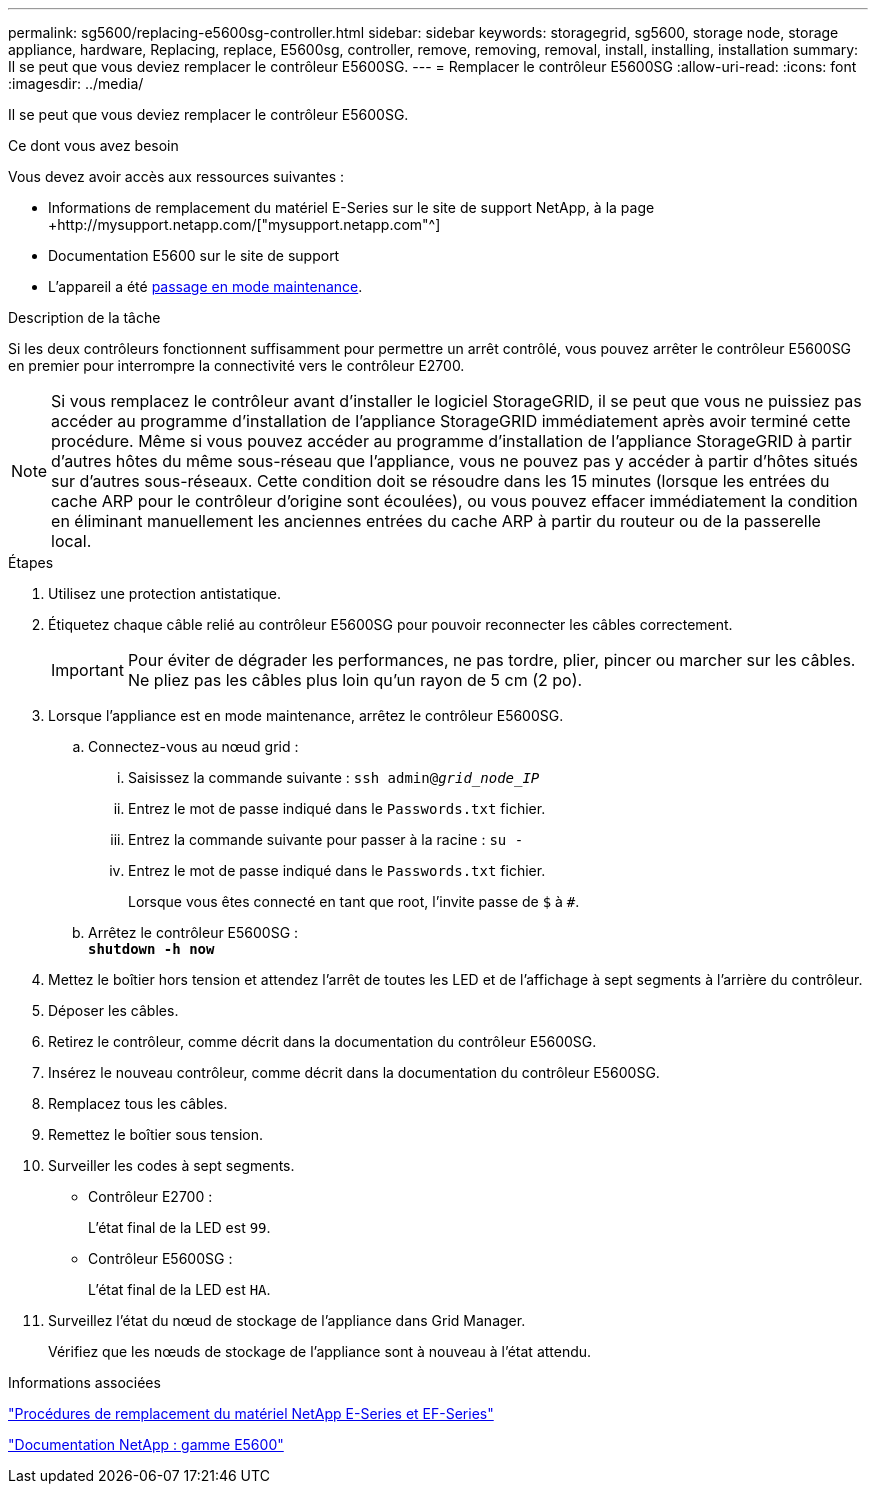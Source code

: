 ---
permalink: sg5600/replacing-e5600sg-controller.html 
sidebar: sidebar 
keywords: storagegrid, sg5600, storage node, storage appliance, hardware, Replacing, replace, E5600sg, controller, remove, removing, removal, install, installing, installation 
summary: Il se peut que vous deviez remplacer le contrôleur E5600SG. 
---
= Remplacer le contrôleur E5600SG
:allow-uri-read: 
:icons: font
:imagesdir: ../media/


[role="lead"]
Il se peut que vous deviez remplacer le contrôleur E5600SG.

.Ce dont vous avez besoin
Vous devez avoir accès aux ressources suivantes :

* Informations de remplacement du matériel E-Series sur le site de support NetApp, à la page +http://mysupport.netapp.com/["mysupport.netapp.com"^]
* Documentation E5600 sur le site de support
* L'appareil a été xref:placing-appliance-into-maintenance-mode.adoc[passage en mode maintenance].


.Description de la tâche
Si les deux contrôleurs fonctionnent suffisamment pour permettre un arrêt contrôlé, vous pouvez arrêter le contrôleur E5600SG en premier pour interrompre la connectivité vers le contrôleur E2700.


NOTE: Si vous remplacez le contrôleur avant d'installer le logiciel StorageGRID, il se peut que vous ne puissiez pas accéder au programme d'installation de l'appliance StorageGRID immédiatement après avoir terminé cette procédure. Même si vous pouvez accéder au programme d'installation de l'appliance StorageGRID à partir d'autres hôtes du même sous-réseau que l'appliance, vous ne pouvez pas y accéder à partir d'hôtes situés sur d'autres sous-réseaux. Cette condition doit se résoudre dans les 15 minutes (lorsque les entrées du cache ARP pour le contrôleur d'origine sont écoulées), ou vous pouvez effacer immédiatement la condition en éliminant manuellement les anciennes entrées du cache ARP à partir du routeur ou de la passerelle local.

.Étapes
. Utilisez une protection antistatique.
. Étiquetez chaque câble relié au contrôleur E5600SG pour pouvoir reconnecter les câbles correctement.
+

IMPORTANT: Pour éviter de dégrader les performances, ne pas tordre, plier, pincer ou marcher sur les câbles. Ne pliez pas les câbles plus loin qu'un rayon de 5 cm (2 po).

. Lorsque l'appliance est en mode maintenance, arrêtez le contrôleur E5600SG.
+
.. Connectez-vous au nœud grid :
+
... Saisissez la commande suivante : `ssh admin@_grid_node_IP_`
... Entrez le mot de passe indiqué dans le `Passwords.txt` fichier.
... Entrez la commande suivante pour passer à la racine : `su -`
... Entrez le mot de passe indiqué dans le `Passwords.txt` fichier.
+
Lorsque vous êtes connecté en tant que root, l'invite passe de `$` à `#`.



.. Arrêtez le contrôleur E5600SG : +
`*shutdown -h now*`


. Mettez le boîtier hors tension et attendez l'arrêt de toutes les LED et de l'affichage à sept segments à l'arrière du contrôleur.
. Déposer les câbles.
. Retirez le contrôleur, comme décrit dans la documentation du contrôleur E5600SG.
. Insérez le nouveau contrôleur, comme décrit dans la documentation du contrôleur E5600SG.
. Remplacez tous les câbles.
. Remettez le boîtier sous tension.
. Surveiller les codes à sept segments.
+
** Contrôleur E2700 :
+
L'état final de la LED est `99`.

** Contrôleur E5600SG :
+
L'état final de la LED est `HA`.



. Surveillez l'état du nœud de stockage de l'appliance dans Grid Manager.
+
Vérifiez que les nœuds de stockage de l'appliance sont à nouveau à l'état attendu.



.Informations associées
https://mysupport.netapp.com/info/web/ECMP11751516.html["Procédures de remplacement du matériel NetApp E-Series et EF-Series"^]

http://mysupport.netapp.com/documentation/productlibrary/index.html?productID=61893["Documentation NetApp : gamme E5600"^]
